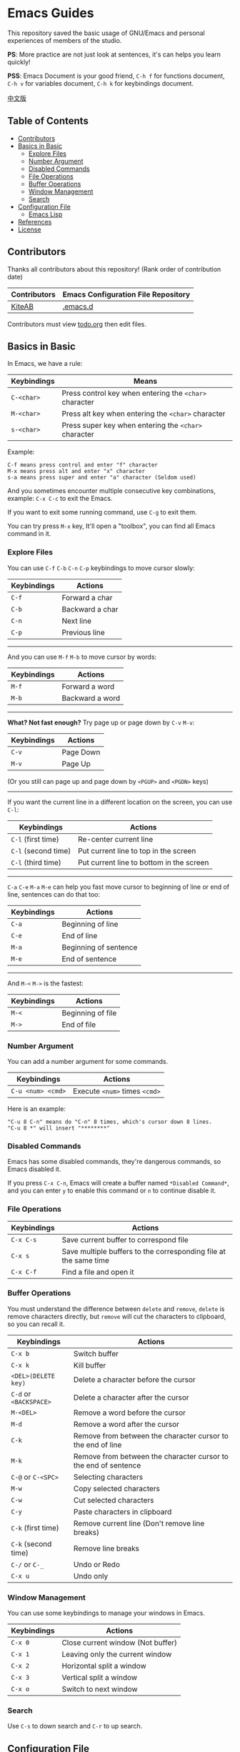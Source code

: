 * Emacs Guides
  This repository saved the basic usage of GNU/Emacs and personal experiences of members of the studio.

  *PS*: More practice are not just look at sentences, it's can helps you learn quickly!

  *PSS*: Emacs Document is your good friend, ~C-h f~ for functions document, ~C-h v~ for variables document, ~C-h k~ for keybindings document.

  [[./README_cn.org][中文版]]

** Table of Contents
   * [[#contributors][Contributors]]
   * [[#basics-in-basic][Basics in Basic]]
     - [[#explore-files][Explore Files]]
     - [[#number-argument][Number Argument]]
     - [[#disabled-commands][Disabled Commands]]
     - [[#file-operations][File Operations]]
     - [[#buffer-operations][Buffer Operations]]
     - [[#window-management][Window Management]]
     - [[#search][Search]]
   * [[#configuration-file][Configuration File]]
     - [[#emacs-lisp][Emacs Lisp]]
   * [[#references][References]]
   * [[#license][License]]

** Contributors
   Thanks all contributors about this repository! (Rank order of contribution date)
   | Contributors | Emacs Configuration File Repository  |
   |--------------+--------------------------------------|
   | [[https://github.com/KiteAB][KiteAB]]       | [[https://github.com/KiteAB/.emacs.d][.emacs.d]]                             |

   Contributors must view [[./todo.org][todo.org]] then edit files.

** Basics in Basic
   In Emacs, we have a rule:
   | Keybindings | Means                                                  |
   |-------------+--------------------------------------------------------|
   | ~C-<char>~  | Press control key when entering the ~<char>~ character |
   | ~M-<char>~  | Press alt key when entering the ~<char>~ character     |
   | ~s-<char>~  | Press super key when entering the ~<char>~ character   |

   Example:
   #+begin_example
   C-f means press control and enter "f" character
   M-x means press alt and enter "x" character
   s-a means press super and enter "a" character (Seldom used)
   #+end_example

   And you sometimes encounter multiple consecutive key combinations, example: ~C-x C-c~ to exit the Emacs.

   If you want to exit some running command, use ~C-g~ to exit them.

   You can try press ~M-x~ key, It'll open a "toolbox", you can find all Emacs command in it.

*** Explore Files
   You can use ~C-f~ ~C-b~ ~C-n~ ~C-p~ keybindings to move cursor slowly:
   | Keybindings | Actions         |
   |-------------+-----------------|
   | ~C-f~       | Forward a char  |
   | ~C-b~       | Backward a char |
   | ~C-n~       | Next line       |
   | ~C-p~       | Previous line   |

-----

   And you can use ~M-f~ ~M-b~ to move cursor by words:
   | Keybindings | Actions         |
   |-------------+-----------------|
   | ~M-f~       | Forward a word  |
   | ~M-b~       | Backward a word |

-----

   *What? Not fast enough?* Try page up or page down by ~C-v~ ~M-v~:
   | Keybindings | Actions   |
   |-------------+-----------|
   | ~C-v~       | Page Down |
   | ~M-v~       | Page Up   |
   (Or you still can page up and page down by ~<PGUP>~ and ~<PGDN>~ keys)

-----

   If you want the current line in a different location on the screen, you can use ~C-l~:
   | Keybindings         | Actions                                  |
   |---------------------+------------------------------------------|
   | ~C-l~ (first time)  | Re-center current line                   |
   | ~C-l~ (second time) | Put current line to top in the screen    |
   | ~C-l~ (third time)  | Put current line to bottom in the screen |

-----

   ~C-a~ ~C-e~ ~M-a~ ~M-e~ can help you fast move cursor to beginning of line or end of line, sentences can do that too:
   | Keybindings | Actions               |
   |-------------+-----------------------|
   | ~C-a~       | Beginning of line     |
   | ~C-e~       | End of line           |
   | ~M-a~       | Beginning of sentence |
   | ~M-e~       | End of sentence       |

-----

   And ~M-<~ ~M->~ is the fastest:
   | Keybindings | Actions           |
   |-------------+-------------------|
   | ~M-<~       | Beginning of file |
   | ~M->~       | End of file       |

*** Number Argument
    You can add a number argument for some commands.
    | Keybindings       | Actions                       |
    |-------------------+-------------------------------|
    | ~C-u <num> <cmd>~ | Execute ~<num>~ times ~<cmd>~ |
    Here is an example:
    #+begin_example
    "C-u 8 C-n" means do "C-n" 8 times, which's cursor down 8 lines.
    "C-u 8 *" will insert "********"
    #+end_example

*** Disabled Commands
    Emacs has some disabled commands, they're dangerous commands, so Emacs disabled it.
    
    If you press ~C-x C-n~, Emacs will create a buffer named ~*Disabled Command*~, and you can enter ~y~ to enable this command or ~n~ to continue disable it.

*** File Operations
    | Keybindings | Actions                                                          |
    |-------------+------------------------------------------------------------------|
    | ~C-x C-s~   | Save current buffer to correspond file                           |
    | ~C-x s~     | Save multiple buffers to the corresponding file at the same time |
    | ~C-x C-f~   | Find a file and open it                                          |

*** Buffer Operations
    You must understand the difference between ~delete~ and ~remove~, ~delete~ is remove characters directly, but ~remove~ will cut the characters to clipboard, so you can recall it.
    | Keybindings            | Actions                                                         |
    |------------------------+-----------------------------------------------------------------|
    | ~C-x b~                | Switch buffer                                                   |
    | ~C-x k~                | Kill buffer                                                     |
    | ~<DEL>(DELETE key)~    | Delete a character before the cursor                            |
    | ~C-d~ or ~<BACKSPACE>~ | Delete a character after the cursor                             |
    | ~M-<DEL>~              | Remove a word before the cursor                                 |
    | ~M-d~                  | Remove a word after the cursor                                  |
    | ~C-k~                  | Remove from between the character cursor to the end of line     |
    | ~M-k~                  | Remove from between the character cursor to the end of sentence |
    | ~C-@~ or ~C-<SPC>~     | Selecting characters                                            |
    | ~M-w~                  | Copy selected characters                                        |
    | ~C-w~                  | Cut selected characters                                         |
    | ~C-y~                  | Paste characters in clipboard                                   |
    | ~C-k~ (first time)     | Remove current line (Don't remove line breaks)                  |
    | ~C-k~ (second time)    | Remove line breaks                                              |
    | ~C-/~ or ~C-_~         | Undo or Redo                                                    |
    | ~C-x u~                | Undo only                                                       |

*** Window Management
   You can use some keybindings to manage your windows in Emacs.
   | Keybindings | Actions                           |
   |-------------+-----------------------------------|
   | ~C-x 0~     | Close current window (Not buffer) |
   | ~C-x 1~     | Leaving only the current window   |
   | ~C-x 2~     | Horizontal split a window         |
   | ~C-x 3~     | Vertical split a window           |
   | ~C-x o~     | Switch to next window             |

*** Search
    Use ~C-s~ to down search and ~C-r~ to up search.

** Configuration File
   In general, we need to configure the editing experience suited to their profiles to get better.

*** Emacs Lisp
  To configure your own Emacs configuration file, you need to know what's Emacs Lisp and how to use it.

  Programming experts usually just look at the code fragment can probably understand a programming language:
  #+begin_src emacs-lisp
    (+ 1 1) ; 1 + 1
    (+ 1 2 (* 2 3)) ; 1 + 2 + ( 2 * 3 )

    (setq name "Emacs Lisp") ; Variable
    (defun hello (myname) ; Define function
      "Function's document"
      (message "Hello, %s!" myname)) ; Will display "Hello, Emacs Lisp!" at mini-buffer
    (hello name) ; Execute function
  #+end_src
  BTW: mini-buffer is a blank area below the status bar for displaying messages and documents.

** References
   Emacs Tutorial: ~C-h t~ in Emacs, Emacs built-in tutorial

** License
   GPL-3.0

